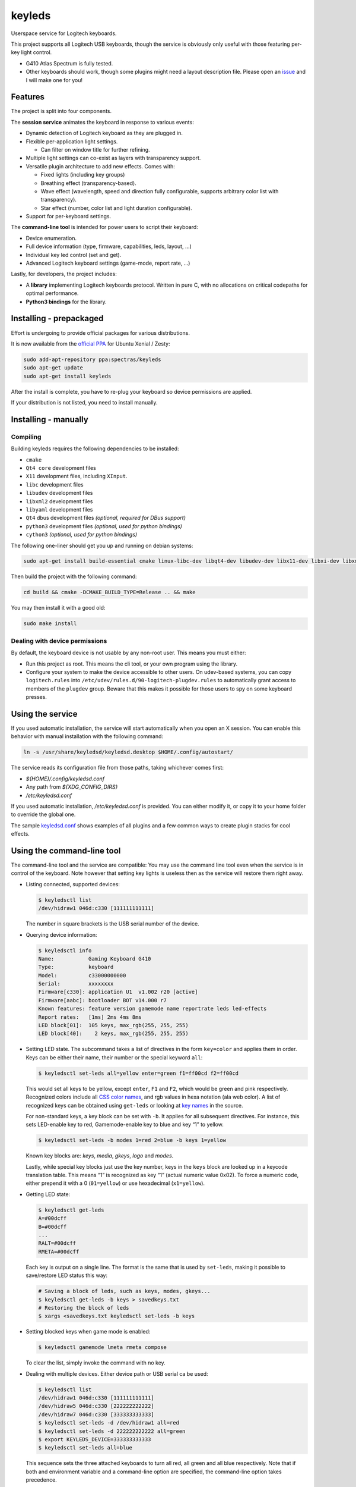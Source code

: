 =======
keyleds
=======

Userspace service for Logitech keyboards.

This project supports all Logitech USB keyboards, though the service is
obviously only useful with those featuring per-key light control.

* G410 Atlas Spectrum is fully tested.
* Other keyboards should work, though some plugins might need a layout
  description file. Please open an `issue`_ and I will make one for you!

Features
--------

The project is split into four components.

The **session service** animates the keyboard in response to various events:

* Dynamic detection of Logitech keyboard as they are plugged in.
* Flexible per-application light settings.

  - Can filter on window title for further refining.

* Multiple light settings can co-exist as layers with transparency support.
* Versatile plugin architecture to add new effects. Comes with:

  - Fixed lights (including key groups)
  - Breathing effect (transparency-based).
  - Wave effect (wavelength, speed and direction fully configurable,
    supports arbitrary color list with transparency).
  - Star effect (number, color list and light duration configurable).

* Support for per-keyboard settings.

The **command-line tool** is intended for power users to script their keyboard:

* Device enumeration.
* Full device information (type, firmware, capabilities, leds, layout, …)
* Individual key led control (set and get).
* Advanced Logitech keyboard settings (game-mode, report rate, …)

Lastly, for developers, the project includes:

* A **library** implementing Logitech keyboards protocol. Written in pure C,
  with no allocations on critical codepaths for optimal performance.
* **Python3 bindings** for the library.

Installing - prepackaged
------------------------

Effort is undergoing to provide official packages for various distributions.

It is now available from the `official PPA`_ for Ubuntu Xenial / Zesty:

.. code-block:: bash

    sudo add-apt-repository ppa:spectras/keyleds
    sudo apt-get update
    sudo apt-get install keyleds

After the install is complete, you have to re-plug your keyboard so
device permissions are applied.

If your distribution is not listed, you need to install manually.

Installing - manually
---------------------

Compiling
~~~~~~~~~

Building keyleds requires the following dependencies to be installed:

* ``cmake``
* ``Qt4 core`` development files
* ``X11`` development files, including ``XInput``.
* ``libc`` development files
* ``libudev`` development files
* ``libxml2`` development files
* ``libyaml`` development files
* ``Qt4`` dbus development files *(optional, required for DBus support)*
* ``python3`` development files *(optional, used for python bindings)*
* ``cython3`` *(optional, used for python bindings)*

The following one-liner should get you up and running on debian systems:

.. code-block:: bash

    sudo apt-get install build-essential cmake linux-libc-dev libqt4-dev libudev-dev libx11-dev libxi-dev libxml2-dev libyaml-dev

Then build the project with the following command:

.. code-block:: bash

    cd build && cmake -DCMAKE_BUILD_TYPE=Release .. && make

You may then install it with a good old:

.. code-block:: bash

    sudo make install

Dealing with device permissions
~~~~~~~~~~~~~~~~~~~~~~~~~~~~~~~

By default, the keyboard device is not usable by any non-root user.
This means you must either:

* Run this project as root. This means the cli tool, or your own program
  using the library.
* Configure your system to make the device accessible to other users.
  On udev-based systems, you can copy ``logitech.rules`` into
  ``/etc/udev/rules.d/90-logitech-plugdev.rules`` to automatically grant
  access to members of the ``plugdev`` group. Beware that this makes
  it possible for those users to spy on some keyboard presses.

Using the service
-----------------

If you used automatic installation, the service will start automatically when
you open an X session. You can enable this behavior with manual installation
with the following command:

.. code-block:: bash

    ln -s /usr/share/keyledsd/keyledsd.desktop $HOME/.config/autostart/

The service reads its configuration file from those paths, taking whichever comes first:

* `${HOME}/.config/keyledsd.conf`
* Any path from `${XDG_CONFIG_DIRS}`
* `/etc/keyledsd.conf`

If you used automatic installation, `/etc/keyledsd.conf` is provided. You can
either modify it, or copy it to your home folder to override the global one.

The sample `keyledsd.conf`_ shows examples of all plugins and a few common ways
to create plugin stacks for cool effects.


Using the command-line tool
---------------------------

The command-line tool and the service are compatible: You may use the command line
tool even when the service is in control of the keyboard. Note however that setting
key lights is useless then as the service will restore them right away.

* Listing connected, supported devices:

  .. code-block:: console

        $ keyledsctl list
        /dev/hidraw1 046d:c330 [111111111111]

  The number in square brackets is the USB serial number of the device.

* Querying device information:

  .. code-block:: console

        $ keyledsctl info
        Name:           Gaming Keyboard G410
        Type:           keyboard
        Model:          c33000000000
        Serial:         xxxxxxxx
        Firmware[c330]: application U1  v1.002 r20 [active]
        Firmware[aabc]: bootloader BOT v14.000 r7
        Known features: feature version gamemode name reportrate leds led-effects
        Report rates:   [1ms] 2ms 4ms 8ms
        LED block[01]:  105 keys, max_rgb(255, 255, 255)
        LED block[40]:    2 keys, max_rgb(255, 255, 255)

* Setting LED state. The subcommand takes a list of directives in the form
  ``key=color`` and applies them in order. Keys can be either their name,
  their number or the special keyword ``all``:

  .. code-block:: console

        $ keyledsctl set-leds all=yellow enter=green f1=ff00cd f2=ff00cd

  This would set all keys to be yellow, except ``enter``, ``F1`` and ``F2``,
  which would be green and pink respectively. Recognized colors include all
  `CSS color names`_, and rgb values in hexa notation (ala web color). A list of
  recognized keys can be obtained using ``get-leds`` or looking at
  `key names`_ in the source.

  For non-standard keys, a key block can be set with ``-b``. It applies for
  all subsequent directives. For instance, this sets LED-enable key to red,
  Gamemode-enable key to blue and key “1” to yellow.

  .. code-block:: console

        $ keyledsctl set-leds -b modes 1=red 2=blue -b keys 1=yellow

  Known key blocks are: *keys*, *media*, *gkeys*, *logo* and *modes*.

  Lastly, while special key blocks just use the key number, keys in the
  ``keys`` block are looked up in a keycode translation table. This means
  “1” is recognized as key “1” (actual numeric value 0x02). To force
  a numeric code, either prepend it with a 0 (``01=yellow``) or use
  hexadecimal (``x1=yellow``).

* Getting LED state:

  .. code-block:: console

        $ keyledsctl get-leds
        A=#00dcff
        B=#00dcff
        ...
        RALT=#00dcff
        RMETA=#00dcff

  Each key is output on a single line. The format is the same that is used by
  ``set-leds``, making it possible to save/restore LED status this way:

  .. code-block:: console

        # Saving a block of leds, such as keys, modes, gkeys...
        $ keyledsctl get-leds -b keys > savedkeys.txt
        # Restoring the block of leds
        $ xargs <savedkeys.txt keyledsctl set-leds -b keys

* Setting blocked keys when game mode is enabled:

  .. code-block:: console

        $ keyledsctl gamemode lmeta rmeta compose

  To clear the list, simply invoke the command with no key.

* Dealing with multiple devices. Either device path or USB serial ca be used:

  .. code-block:: console

        $ keyledsctl list
        /dev/hidraw1 046d:c330 [111111111111]
        /dev/hidraw5 046d:c330 [222222222222]
        /dev/hidraw7 046d:c330 [333333333333]
        $ keyledsctl set-leds -d /dev/hidraw1 all=red
        $ keyledsctl set-leds -d 222222222222 all=green
        $ export KEYLEDS_DEVICE=333333333333
        $ keyledsctl set-leds all=blue

  This sequence sets the three attached keyboards to turn all red, all green
  and all blue respectively. Note that if both and environment variable and
  a command-line option are specified, the command-line option takes precedence.

* Lastly, one may insert option ``-dd`` before any subcommand to enable
  debug output, including USB exchanges.

Using the API
-------------

If using the automatic install, install the development package first.
It should be called ``keyleds-dev``. Otherwise, manual mode installs
development files by default.

In your project, simply include `keyleds.h`_, and link with ``-lkeyleds``.
Most functions are self-explanatory. Have a look at
``keyledsctl/src/keyledsctl.c`` for examples.
Open tickets if you need help.

Using python bindings
---------------------

Python3 bindings are experimental and still incomplete. Pull requests welcome.
To use them, simply build the project and copy ``pykeyleds.so`` into your
python project.

Here is a sample of what works:

.. code-block:: pycon

    >>> import pykeyleds
    >>> dev = pykeyleds.Device('/dev/hidraw1', 1)
    >>> dev.name
    'Gaming Keyboard G410'
    >>> dev.type
    'keyboard'
    >>> dev.protocol
    4

    >>> dev.version
    DeviceVersion(model=c33000000000, serial=35344708, transport=8, protocols=(
        DeviceProtocol(0, product=0xc330, version='U1 v101.2.14', active=True),
        DeviceProtocol(1, product=0xaabc, version='BOTv114.0.7', active=False)
    ))

    >>> dev.features
    (1, 3, 17698, 5, 7680, 17728, 7856, 32864, 193, 6145, 6146, 32896, 32880, 6177)

    >>> dev.leds
    {'modes': KeyBlock('modes', 0x40, nb_keys=2, color=Color(255, 255, 255)),
     'keys': KeyBlock('keys', 0x01, nb_keys=105, color=Color(255, 255, 255))}

    >>> dev.leds['keys'].get_all()
    (KeyColor(KEY_A, id=4, Color(0, 205, 255),
     KeyColor(KEY_B, id=5, Color(0, 205, 255),
     ...
     KeyColor(KEY_RALT, id=230, Color(0, 205, 255),
     KeyColor(KEY_RMETA, id=231, Color(0, 205, 255))

    >>> dev.leds['keys'].set_all_keys(pykeyleds.Color(63, 191, 127))
    >>> dev.commit_leds()

All properties are read once at first access and cached. On the other hand,
methods in the form ``get_*`` query the device at every invocation.

.. _issue: https://github.com/spectras/keyleds/issues
.. _official PPA: https://launchpad.net/~spectras/+archive/ubuntu/keyleds
.. _keyledsd.conf: https://github.com/spectras/keyleds/blob/master/keyledsd/keyledsd.conf.sample
.. _CSS color names: https://www.w3.org/wiki/CSS/Properties/color/keywords
.. _key names: https://github.com/spectras/keyleds/blob/master/libkeyleds/src/strings.c#L86
.. _keyleds.h: https://github.com/spectras/keyleds/blob/master/libkeyleds/include/keyleds.h
